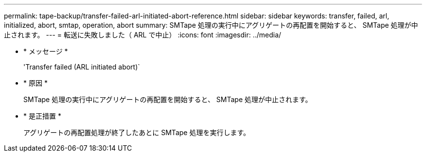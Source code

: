 ---
permalink: tape-backup/transfer-failed-arl-initiated-abort-reference.html 
sidebar: sidebar 
keywords: transfer, failed, arl, initialized, abort, smtap, operation, abort 
summary: SMTape 処理の実行中にアグリゲートの再配置を開始すると、 SMTape 処理が中止されます。 
---
= 転送に失敗しました（ ARL で中止）
:icons: font
:imagesdir: ../media/


* * メッセージ *
+
'Transfer failed (ARL initiated abort)`

* * 原因 *
+
SMTape 処理の実行中にアグリゲートの再配置を開始すると、 SMTape 処理が中止されます。

* * 是正措置 *
+
アグリゲートの再配置処理が終了したあとに SMTape 処理を実行します。


